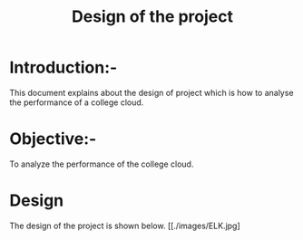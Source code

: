 #+TITLE: Design of the project
* Introduction:-
 This document explains about the design of project which is how to analyse the performance of a college cloud.

* Objective:-
 To analyze the performance of the college cloud.
* Design
 The design of the project is shown below.
 [[./images/ELK.jpg]


